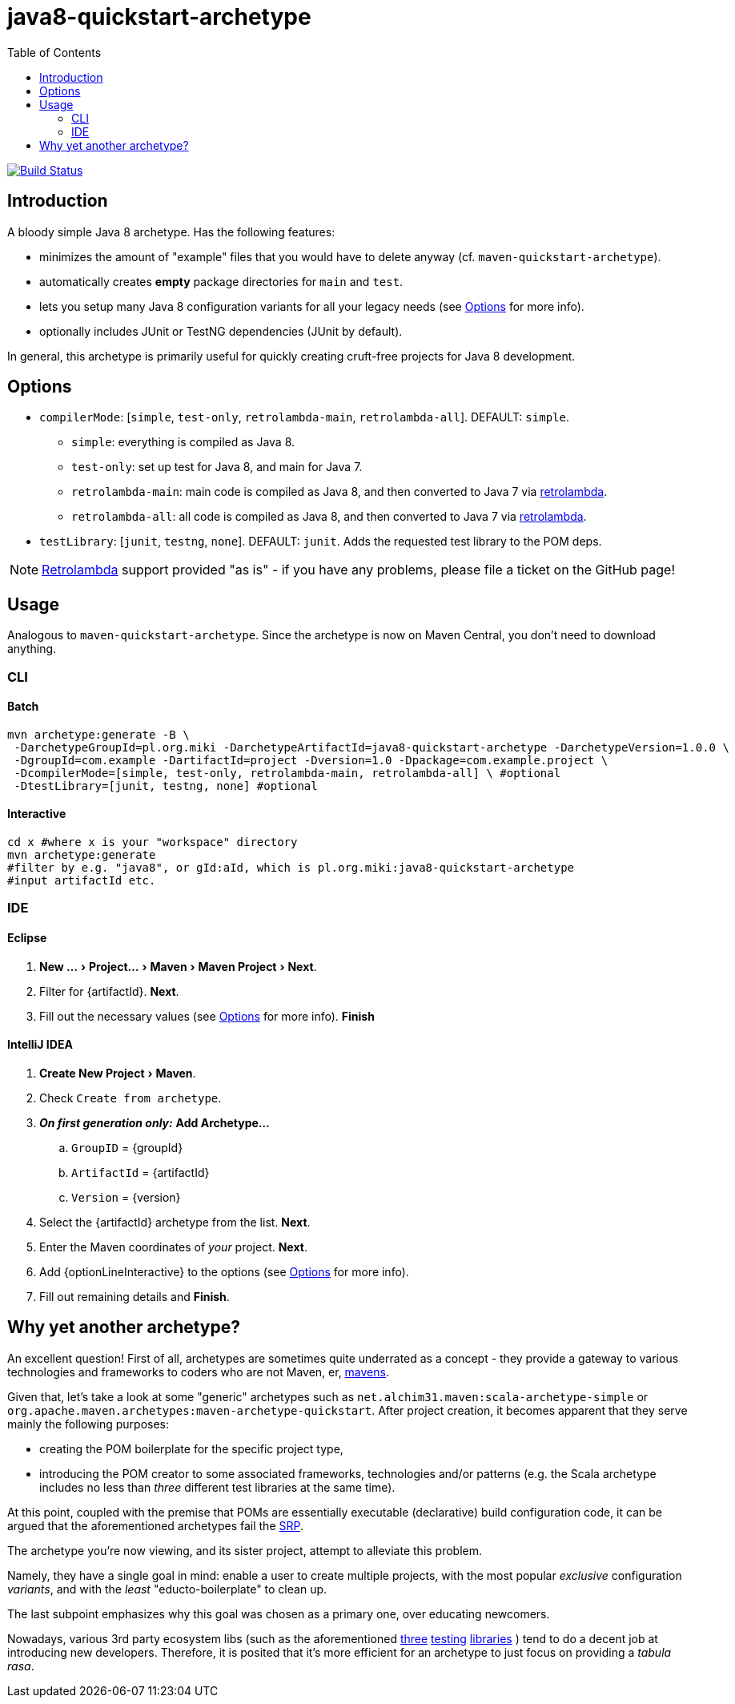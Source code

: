 # java8-quickstart-archetype
:experimental:
:groupId: pl.org.miki
:artifactId: java8-quickstart-archetype
:version: 1.0.0
:noteOption: (see <<_options,Options>> for more info)
:artifactSearchName: java8
//due to lack of includes (see https://github.com/github/markup/issues/335), have to make-do with the following
:optionLinesBatch1: -DcompilerMode=[simple, test-only, retrolambda-main, retrolambda-all] \ #optional
:optionLinesBatch2: -DtestLibrary=[junit, testng, none] #optional
:optionLinesBatch3:
:optionLineInteractive: compilerMode, testLibrary
:toc: right

image:https://travis-ci.org/mikolak-net/java8-quickstart-archetype.svg?branch=master["Build Status", link="https://travis-ci.org/mikolak-net/java8-quickstart-archetype"]

## Introduction

A bloody simple Java 8 archetype. Has the following features:

 * minimizes the amount of "example" files that you would have to delete anyway (cf. `maven-quickstart-archetype`).
 * automatically creates *empty* package directories for `main` and `test`.
 * lets you setup many Java 8 configuration variants for all your legacy needs {noteOption}.
 * optionally includes JUnit or TestNG dependencies (JUnit by default).
 
In general, this archetype is primarily useful for quickly creating cruft-free projects for Java 8 development.

## Options

* `compilerMode`: [`simple`, `test-only`, `retrolambda-main`, `retrolambda-all`]. DEFAULT: `simple`.
** `simple`: everything is compiled as Java 8.
** `test-only`: set up test for Java 8, and main for Java 7.
** `retrolambda-main`: main code is compiled as Java 8, and then converted to Java 7 via https://github.com/orfjackal/retrolambda[retrolambda].
** `retrolambda-all`: all code is compiled as Java 8, and then converted to Java 7 via https://github.com/orfjackal/retrolambda[retrolambda].
* `testLibrary`: [`junit`, `testng`, `none`]. DEFAULT: `junit`. Adds the requested test library to the POM deps.

NOTE: https://github.com/orfjackal/retrolambda#maven-plugin[Retrolambda] support provided "as is" - if you have any problems, please file a ticket on the GitHub page!

## Usage

Analogous to `maven-quickstart-archetype`. Since the archetype is now on Maven Central, you don't need to download anything.

### CLI

#### Batch

[source,bash,subs="attributes"]
----
mvn archetype:generate -B \
 -DarchetypeGroupId={groupId} -DarchetypeArtifactId={artifactId} -DarchetypeVersion={version} \
 -DgroupId=com.example -DartifactId=project -Dversion=1.0 -Dpackage=com.example.project \
 {optionLinesBatch1}
 {optionLinesBatch2}
 {optionLinesBatch3}
----

#### Interactive

[source,bash,subs="attributes"]
----
cd x #where x is your "workspace" directory
mvn archetype:generate
#filter by e.g. "{artifactSearchName}", or gId:aId, which is {groupId}:{artifactId}
#input artifactId etc. 
----

### IDE

#### Eclipse

. menu:New ...[Project... > Maven > Maven Project > Next].
. Filter for +{artifactId}+. btn:[Next].
. Fill out the necessary values {noteOption}. btn:[Finish]

#### IntelliJ IDEA
[subs="attributes"]

. menu:Create New Project[Maven].
. Check `Create from archetype`.
. *_On first generation only:_* btn:[Add Archetype...]
.. `GroupID` = +{groupId}+
.. `ArtifactId` = +{artifactId}+
.. `Version` = +{version}+
. Select the +{artifactId}+ archetype from the list. btn:[Next].
. Enter the Maven coordinates of _your_ project. btn:[Next].
. Add +{optionLineInteractive}+ to the options {noteOption}.
. Fill out remaining details and btn:[Finish].

## Why yet another archetype?

An excellent question! First of all, archetypes are sometimes quite underrated as a concept - 
they provide a gateway to various technologies and frameworks to coders who are not Maven, er, 
https://en.wikipedia.org/wiki/Maven[mavens].

Given that, let's take a look at some "generic" archetypes such as `net.alchim31.maven:scala-archetype-simple` 
or `org.apache.maven.archetypes:maven-archetype-quickstart`. After project creation, 
it becomes apparent that they serve mainly the following purposes:

* creating the POM boilerplate for the specific project type,
* introducing the POM creator to some associated frameworks, technologies and/or patterns (e.g. the Scala archetype includes no less than _three_ different test libraries at the same time).

At this point, coupled with the premise that POMs are essentially executable (declarative) build configuration code, 
it can be argued that the aforementioned archetypes fail the 
https://en.wikipedia.org/wiki/Single_responsibility_principle[SRP].

The archetype you're now viewing, and its sister project,
 attempt to alleviate this problem.

Namely, they have a single goal in mind: enable a user to create multiple projects, 
with the most popular _exclusive_ configuration _variants_, and with the _least_ "educto-boilerplate" to clean up.

The last subpoint emphasizes why this goal was chosen as a primary one, over educating newcomers. 

Nowadays, various 3rd party ecosystem libs (such as the aforementioned http://junit.org/[three] 
http://www.scalatest.org/[testing] https://etorreborre.github.io/specs2/[libraries] ) 
tend to do a decent job at introducing new developers. Therefore, it is posited that it's more efficient for 
an archetype to just focus on providing a _tabula rasa_.